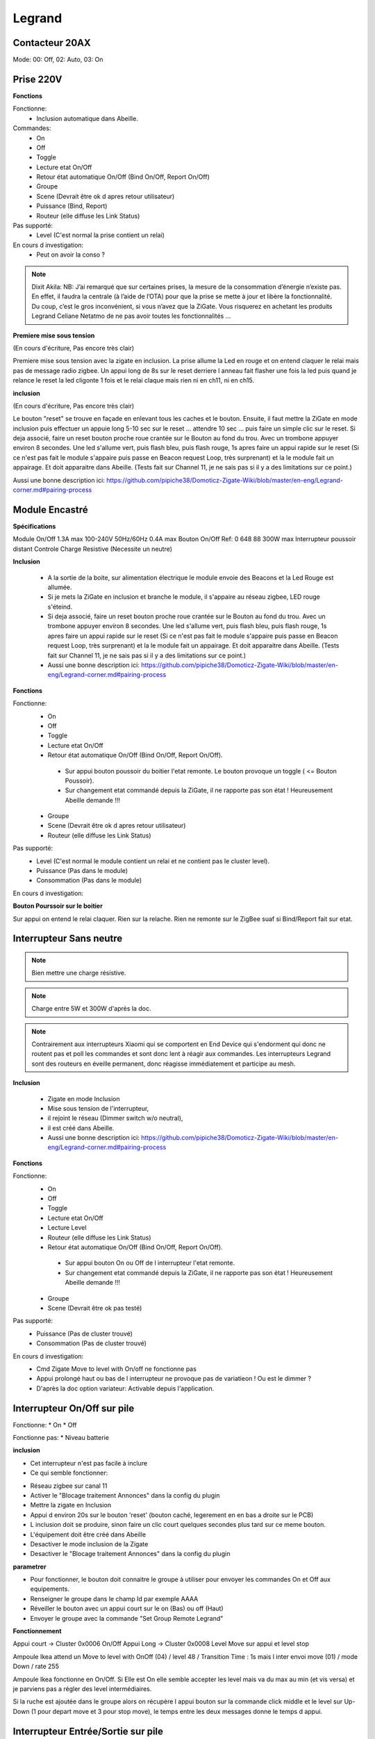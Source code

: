 Legrand
-------

Contacteur 20AX
~~~~~~~~~~~~~~~

Mode: 00: Off, 02: Auto, 03: On

Prise 220V
~~~~~~~~~~

.. image:: ../images/Capture_d_ecran_2019_07_06_a_09_17_19.png

**Fonctions**

Fonctionne:
 * Inclusion automatique dans Abeille.

Commandes:
 * On
 * Off
 * Toggle
 * Lecture etat On/Off
 * Retour état automatique On/Off (Bind On/Off, Report On/Off)
 * Groupe
 * Scene (Devrait être ok d apres retour utilisateur)
 * Puissance (Bind, Report)
 * Routeur (elle diffuse les Link Status)

Pas supporté:
 * Level (C'est normal la prise contient un relai)

En cours d investigation:
 * Peut on avoir la conso ?

.. note:: Dixit Akila: NB: J’ai remarqué que sur certaines prises, la mesure de la consommation d’énergie n’existe pas. En effet, il faudra la centrale (à l’aide de l’OTA) pour que la prise se mette à jour et libère la fonctionnalité. Du coup, c’est le gros inconvénient, si vous n’avez que la ZiGate. Vous risquerez en achetant les produits Legrand Celiane Netatmo de ne pas avoir toutes les fonctionnalités …

**Premiere mise sous tension**

(En cours d'écriture, Pas encore très clair)

Premiere mise sous tension avec la zigate en inclusion. La prise allume la Led en rouge et on entend claquer le relai mais pas de message radio zigbee.
Un appui long de 8s sur le reset derriere l anneau fait flasher une fois la led puis quand je relance le reset la led cligonte 1 fois et le relai claque mais rien ni en ch11, ni en ch15.

**inclusion**

(En cours d'écriture, Pas encore très clair)

Le bouton "reset" se trouve en façade en enlevant tous les caches et le bouton.
Ensuite, il faut mettre la ZiGate en mode inclusion puis effectuer un appuie long 5-10 sec sur le reset ... attendre 10 sec ... puis faire un simple clic sur le reset.
Si deja associé, faire un reset bouton proche roue crantée sur le Bouton au fond du trou. Avec un trombone appuyer environ 8 secondes. Une led s'allume vert, puis flash bleu, puis flash rouge, 1s apres faire un appui rapide sur le reset (Si ce n'est pas fait le module s'appaire puis passe en Beacon request Loop, très surprenant) et la le module fait un appairage. Et doit apparaitre dans Abeille. (Tests fait sur Channel 11, je ne sais pas si il y a des limitations sur ce point.)

Aussi une bonne description ici: https://github.com/pipiche38/Domoticz-Zigate-Wiki/blob/master/en-eng/Legrand-corner.md#pairing-process

Module Encastré
~~~~~~~~~~~~~~~

.. image:: ../images/Capture_d_ecran_2019_07_06_a_13_29_06.png

**Spécifications**

Module On/Off
1.3A max
100-240V
50Hz/60Hz
0.4A max
Bouton On/Off
Ref: 0 648 88
300W max
Interrupteur poussoir distant
Controle Charge Resistive
(Necessite un neutre)

**Inclusion**

 * A la sortie de la boite, sur alimentation électrique le module envoie des Beacons et la Led Rouge est allumée.
 * Si je mets la ZiGate en inclusion et branche le module, il s'appaire au réseau zigbee, LED rouge s'éteind.
 * Si deja associé, faire un reset bouton proche roue crantée sur le Bouton au fond du trou. Avec un trombone appuyer environ 8 secondes. Une led s'allume vert, puis flash bleu, puis flash rouge, 1s apres faire un appui rapide sur le reset (Si ce n'est pas fait le module s'appaire puis passe en Beacon request Loop, très surprenant) et la le module fait un appairage. Et doit apparaitre dans Abeille. (Tests fait sur Channel 11, je ne sais pas si il y a des limitations sur ce point.)
 * Aussi une bonne description ici: https://github.com/pipiche38/Domoticz-Zigate-Wiki/blob/master/en-eng/Legrand-corner.md#pairing-process

**Fonctions**

Fonctionne:
 * On
 * Off
 * Toggle
 * Lecture etat On/Off
 * Retour état automatique On/Off (Bind On/Off, Report On/Off).

  * Sur appui bouton poussoir du boitier l'etat remonte. Le bouton provoque un toggle ( <= Bouton Poussoir).
  * Sur changement etat commandé depuis la ZiGate, il ne rapporte pas son état ! Heureusement Abeille demande !!!

 * Groupe
 * Scene (Devrait être ok d apres retour utilisateur)
 * Routeur (elle diffuse les Link Status)

Pas supporté:
 * Level (C'est normal le module contient un relai et ne contient pas le cluster level).
 * Puissance (Pas dans le module)
 * Consommation (Pas dans le module)

En cours d investigation:

.. a noter:: Cependant, il y a un point à soulever. Une fois en position ON, l’application remonte une consommation de 50W … pourtant, côté sniffer, aucune trame ZigBee ne remonte cette information… alors je ne sais vraiment pas d’où ils sortent cette donnée.

.. a noter:: Pour les 50W de consommation de la lampe dans l aplpli Legrand, c’est dans les parametres, pas de mesure, juste une valeur (estimée) a rentrer, par defaut 50W.

**Bouton Pourssoir sur le boitier**

Sur appui on entend le relai claquer. Rien sur la relache. Rien ne remonte sur le ZigBee suaf si Bind/Report fait sur etat.

Interrupteur Sans neutre
~~~~~~~~~~~~~~~~~~~~~~~~

.. image:: ../images/Capture_d_ecran_2019_07_07_a_08_56_58.png
  :width: 200px

.. note:: Bien mettre une charge résistive.

.. note:: Charge entre 5W et 300W d'après la doc.

.. note:: Contrairement aux interrupteurs Xiaomi qui se comportent en End Device qui s'endorment qui donc ne routent pas et poll les commandes et sont donc lent à réagir aux commandes. Les interrupteurs Legrand sont des routeurs en éveille permanent, donc réagisse immédiatement et participe au mesh.

**Inclusion**

 * Zigate en mode Inclusion
 * Mise sous tension de l'interrupteur,
 * il rejoint le réseau (Dimmer switch w/o neutral),
 * il est créé dans Abeille.
 * Aussi une bonne description ici: https://github.com/pipiche38/Domoticz-Zigate-Wiki/blob/master/en-eng/Legrand-corner.md#pairing-process

**Fonctions**

Fonctionne:
 * On
 * Off
 * Toggle
 * Lecture etat On/Off
 * Lecture Level
 * Routeur (elle diffuse les Link Status)
 * Retour état automatique On/Off (Bind On/Off, Report On/Off).

  * Sur appui bouton On ou Off de l interrupteur l'etat remonte.
  * Sur changement etat commandé depuis la ZiGate, il ne rapporte pas son état ! Heureusement Abeille demande !!!

 * Groupe
 * Scene (Devrait être ok pas testé)


Pas supporté:
 * Puissance (Pas de cluster trouvé)
 * Consommation (Pas de cluster trouvé)

En cours d investigation:
 * Cmd  Zigate Move to level with On/off ne fonctionne pas
 * Appui prolongé haut ou bas de l interrupteur ne provoque pas de variatieon ! Ou est le dimmer ?
 * D'après la doc option variateur: Activable depuis l'application.

Interrupteur On/Off sur pile
~~~~~~~~~~~~~~~~~~~~~~~~~~~~

Fonctionne:
* On
* Off

Fonctionne pas:
* Niveau batterie

**inclusion**

* Cet interrupteur n'est pas facile à inclure
* Ce qui semble fonctionner:
- Réseau zigbee sur canal 11
- Activer le "Blocage traitement Annonces" dans la config du plugin
- Mettre la zigate en Inclusion
- Appui d environ 20s sur le bouton 'reset' (bouton caché, legerement en en bas a droite sur le PCB)
- L inclusion doit se produire, sinon faire un clic court quelques secondes plus tard sur ce meme bouton.
- L'équipement doit être créé dans Abeille
- Desactiver le mode inclusion de la Zigate
- Desactiver le "Blocage traitement Annonces" dans la config du plugin

**parametrer**

* Pour fonctionner, le bouton doit connaitre le groupe à utiliser pour envoyer les commandes On et Off aux equipements.
* Renseigner le groupe dans le champ Id par exemple AAAA
* Réveiller le bouton avec un appui court sur le on (Bas) ou off (Haut)
* Envoyer le groupe avec la commande "Set Group Remote Legrand"

**Fonctionnement**

Appui court -> Cluster 0x0006 On/Off
Appui Long -> Cluster 0x0008 Level Move sur appui et level stop

Ampoule Ikea attend un Move to level with OnOff (04) / level 48 / Transition Time : 1s
mais l inter envoi move (01) / mode Down / rate 255

Ampoule Ikea fonctionne en On/Off.
Si Elle est On elle semble accepter les level mais va du max au min (et vis versa) et je parviens pas a régler des level intermédiaires.

Si la ruche est ajoutée dans le groupe alors on récupère l appui bouton sur la commande click middle et le level sur Up-Down (1 pour depart move et 3 pour stop move), le temps entre les deux messages donne le temps d appui.

Interrupteur Entrée/Sortie sur pile
~~~~~~~~~~~~~~~~~~~~~~~~~~~~~~~~~~~

Pas supporté actuellement.
